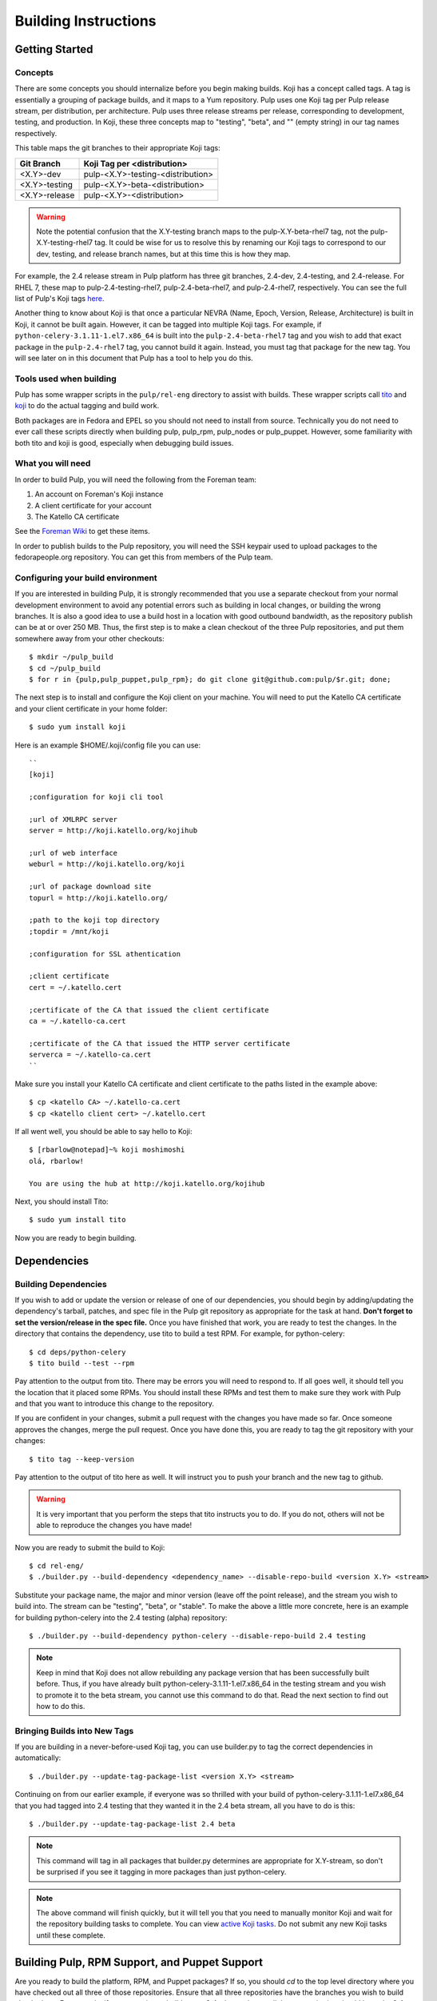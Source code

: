 Building Instructions
=====================

Getting Started
---------------

Concepts
^^^^^^^^

There are some concepts you should internalize before you begin making builds. Koji has a concept
called tags. A tag is essentially a grouping of package builds, and it maps to a Yum repository.
Pulp uses one Koji tag per Pulp release stream, per distribution, per architecture. Pulp uses three
release streams per release, corresponding to development, testing, and production. In Koji, these
three concepts map to "testing", "beta", and "" (empty string) in our tag names respectively.

This table maps the git branches to their appropriate Koji tags:

+---------------+-----------------------------------+
| Git Branch    | Koji Tag per <distribution>       |
+===============+===================================+
| <X.Y>-dev     | pulp-<X.Y>-testing-<distribution> |
+---------------+-----------------------------------+
| <X.Y>-testing | pulp-<X.Y>-beta-<distribution>    |
+---------------+-----------------------------------+
| <X.Y>-release | pulp-<X.Y>-<distribution>         |
+---------------+-----------------------------------+

.. warning::

   Note the potential confusion that the X.Y-testing branch maps to the pulp-X.Y-beta-rhel7 tag, not
   the pulp-X.Y-testing-rhel7 tag. It could be wise for us to resolve this by renaming our Koji
   tags to correspond to our dev, testing, and release branch names, but at this time this is how
   they map.

For example, the 2.4 release stream in Pulp platform has three git branches, 2.4-dev, 2.4-testing,
and 2.4-release. For RHEL 7, these map to pulp-2.4-testing-rhel7, pulp-2.4-beta-rhel7, and
pulp-2.4-rhel7, respectively. You can see the full list of Pulp's Koji tags
`here <http://koji.katello.org/koji/search?match=glob&type=tag&terms=pulp*>`_.

Another thing to know about Koji is that once a particular NEVRA (Name, Epoch, Version, Release,
Architecture) is built in Koji, it cannot be built again. However, it can be tagged into multiple
Koji tags. For example, if ``python-celery-3.1.11-1.el7.x86_64`` is built into the
``pulp-2.4-beta-rhel7`` tag and you wish to add that exact package in the ``pulp-2.4-rhel7`` tag,
you cannot build it again. Instead, you must tag that package for the new tag. You will see later
on in this document that Pulp has a tool to help you do this.

Tools used when building
^^^^^^^^^^^^^^^^^^^^^^^^

Pulp has some wrapper scripts in the ``pulp/rel-eng`` directory to assist with
builds. These wrapper scripts call `tito <https://github.com/dgoodwin/tito>`_
and `koji <https://fedoraproject.org/wiki/Koji>`_ to do the actual tagging and
build work.

Both packages are in Fedora and EPEL so you should not need to install from
source. Technically you do not need to ever call these scripts directly when
building pulp, pulp_rpm, pulp_nodes or pulp_puppet. However, some familiarity
with both tito and koji is good, especially when debugging build issues.

What you will need
^^^^^^^^^^^^^^^^^^

In order to build Pulp, you will need the following from the Foreman team:

#. An account on Foreman's Koji instance
#. A client certificate for your account
#. The Katello CA certificate

See the `Foreman Wiki <http://projects.theforeman.org/projects/foreman/wiki/Koji>`_ to get these
items.

In order to publish builds to the Pulp repository, you will need the SSH keypair used to upload
packages to the fedorapeople.org repository. You can get this from members of the Pulp team.

Configuring your build environment
^^^^^^^^^^^^^^^^^^^^^^^^^^^^^^^^^^

If you are interested in building Pulp, it is strongly recommended that you use a separate checkout
from your normal development environment to avoid any potential errors such as building in local
changes, or building the wrong branches. It is also a good idea to use a build host in a location
with good outbound bandwidth, as the repository publish can be at or over 250 MB. Thus, the first
step is to make a clean checkout of the three Pulp repositories, and put them somewhere away from
your other checkouts::

    $ mkdir ~/pulp_build
    $ cd ~/pulp_build
    $ for r in {pulp,pulp_puppet,pulp_rpm}; do git clone git@github.com:pulp/$r.git; done;

The next step is to install and configure the Koji client on your machine. You will need to put the
Katello CA certificate and your client certificate in your home folder::

    $ sudo yum install koji

Here is an example $HOME/.koji/config file you can use::

    ``
    [koji]

    ;configuration for koji cli tool

    ;url of XMLRPC server
    server = http://koji.katello.org/kojihub

    ;url of web interface
    weburl = http://koji.katello.org/koji

    ;url of package download site
    topurl = http://koji.katello.org/

    ;path to the koji top directory
    ;topdir = /mnt/koji

    ;configuration for SSL athentication

    ;client certificate
    cert = ~/.katello.cert

    ;certificate of the CA that issued the client certificate
    ca = ~/.katello-ca.cert

    ;certificate of the CA that issued the HTTP server certificate
    serverca = ~/.katello-ca.cert
    ``

Make sure you install your Katello CA certificate and client certificate to the paths listed in the
example above::

    $ cp <katello CA> ~/.katello-ca.cert
    $ cp <katello client cert> ~/.katello.cert

If all went well, you should be able to say hello to Koji::

    $ [rbarlow@notepad]~% koji moshimoshi
    olá, rbarlow!

    You are using the hub at http://koji.katello.org/kojihub

Next, you should install Tito::

    $ sudo yum install tito

Now you are ready to begin building.


Dependencies
---------------------

Building Dependencies
^^^^^^^^^^^^^^^^^^^^^

If you wish to add or update the version or release of one of our dependencies, you should begin by
adding/updating the dependency's tarball, patches, and spec file in the Pulp git repository as
appropriate for the task at hand. **Don't forget to set the version/release in the spec file.** Once
you have finished that work, you are ready to test the changes. In the directory that contains the
dependency, use tito to build a test RPM. For example, for python-celery::

    $ cd deps/python-celery
    $ tito build --test --rpm

Pay attention to the output from tito. There may be errors you will need to respond to. If all goes
well, it should tell you the location that it placed some RPMs. You should install these RPMs and
test them to make sure they work with Pulp and that you want to introduce this change to the
repository.

If you are confident in your changes, submit a pull request with the changes you have made so far.
Once someone approves the changes, merge the pull request. Once you have done this, you are ready to
tag the git repository with your changes::

    $ tito tag --keep-version

Pay attention to the output of tito here as well. It will instruct you to push your branch and the
new tag to github.

.. warning::

   It is very important that you perform the steps that tito instructs you to do. If you do not,
   others will not be able to reproduce the changes you have made!

Now you are ready to submit the build to Koji::

    $ cd rel-eng/
    $ ./builder.py --build-dependency <dependency_name> --disable-repo-build <version X.Y> <stream>

Substitute your package name, the major and minor version (leave off the point release), and the
stream you wish to build into. The stream can be "testing", "beta", or "stable". To make the above a
little more concrete, here is an example for building python-celery into the 2.4 testing (alpha)
repository::

    $ ./builder.py --build-dependency python-celery --disable-repo-build 2.4 testing

.. note::
   
   Keep in mind that Koji does not allow rebuilding any package version that has been successfully
   built before. Thus, if you have already built python-celery-3.1.11-1.el7.x86_64 in the testing
   stream and you wish to promote it to the beta stream, you cannot use this command to do that.
   Read the next section to find out how to do this.

Bringing Builds into New Tags
^^^^^^^^^^^^^^^^^^^^^^^^^^^^^

If you are building in a never-before-used Koji tag, you can use builder.py to tag the correct
dependencies in automatically::

    $ ./builder.py --update-tag-package-list <version X.Y> <stream>

Continuing on from our earlier example, if everyone was so thrilled with your build of
python-celery-3.1.11-1.el7.x86_64 that you had tagged into 2.4 testing that they wanted it in the
2.4 beta stream, all you have to do is this::

    $ ./builder.py --update-tag-package-list 2.4 beta

.. note::

   This command will tag in all packages that builder.py determines are appropriate for X.Y-stream,
   so don't be surprised if you see it tagging in more packages than just python-celery.

.. note::

   The above command will finish quickly, but it will tell you that you need to manually monitor
   Koji and wait for the repository building tasks to complete. You can view
   `active Koji tasks <http://koji.katello.org/koji/tasks>`_. Do not submit any new Koji tasks until
   these complete.

Building Pulp, RPM Support, and Puppet Support
----------------------------------------------

Are you ready to build the platform, RPM, and Puppet packages? If so, you should `cd` to the top level
directory where you have checked out all three of those repositories. Ensure that all three
repositories have the branches you wish to build checked out. For example, if you are trying to
build a new 2.4.z beta release, all three repositories should have the 2.4-testing branch checked
out::

    $ for r in {pulp,pulp_puppet,pulp_rpm}; do pushd $r; git checkout 2.4-testing; git pull; popd; done;

At this point, you may wish to ensure that the branches are all merged forward to master. This step
is not strictly required at this point, as we will have to do it again later. However, sometimes
developers forget to do this, and it may be advantageous to resolve potential merge conflicts before
tagging.

Here is a quick way to see if everything's been merged forward through to master. You'll likely want
to edit the BRANCHES list so the branch you are releasing from is the first in the list::

    $ BRANCHES="2.4-release 2.4-testing 2.4-dev 2.5-testing 2.5-dev"; git log origin/master | fgrep -f <(for b in $BRANCHES; do git log origin/$b | head -n1 | awk '{print $NF}' ; done)

If you are building into a Koji tag that has never been built before, you need to add the Pulp
packages to that tag. For example, if nobody has ever built Pulp in the ``pulp-2.5-beta-rhel7`` tag
and your Koji username is ``cduryee``, you should do this::

    $ for x in pulp pulp-puppet pulp-rpm pulp-nodes; do koji -d add-pkg --owner "cduryee" pulp-2.5-beta-rhel7 $x; done

Next it is time to raise the version of the branches. This process is different depending on the
stream you are building.

.. note::

   Pulp uses the release field in pre-release builds as a build number. The first pre-release build
   will always be 0.1, and every build thereafter prior to the release will be the last release plus
   0.1, even when switching from alpha to beta. For example, if we have build 7 2.5.0 alphas and it
   is time for the first beta, we would be going from 2.5.0-0.7.alpha to 2.5.0-0.8.beta. We loosely
   follow the
   `Fedora Package Versioning Scheme <http://fedoraproject.org/wiki/Packaging:NamingGuidelines#Package_Versioning>`_.

Beta, Testing, and Release Candidate Tagging
^^^^^^^^^^^^^^^^^^^^^^^^^^^^^^^^^^^^^^^^^^^^
These streams can make use of the tagging bash script, ``tag.sh``. The script will ask you to edit
the changelog entries, tag the git repositories, and push the tags to GitHub.

For example, to tag 2.4.2-0.3.beta you can do this::

    $ ./pulp/tag.sh -v 2.4.2-0.3.beta

Release Tagging
^^^^^^^^^^^^^^^
For a release you will need to raise the versions of the setup.py, conf.py, and spec files. Each
Python package in each Pulp repository has a setup.py. Find each of these, and set its version
appropriately. Do the same for the conf.py in the ``docs/`` folder for each repository.

.. note::

   We do not include the release field in the setup.py or conf.py files, so this is only necessary
   when introducing a new x.y.z version.

Edit the spec file and raise the version and release fields to the desired values. Be sure to add an
entry to the changelog as well, including any bug fixes that you find in the git log since the last
build. We do not want to carry lots of old pre-release changelog entries around, so please find the
changelog entries for the last build in your release stream and group them into the current version
you are building. This way we can avoid lots of entries for ``0.1.beta``, ``0.2.beta``, etc. that
all have a bug or two (or none) each. If you are making a release, there should be no changelog
entries for the pre-release builds included at all. Once you have done this, you can use tito to tag
the repository for building. You will need to use tito in each of the directories that contain a
spec file.::

    $ tito tag --keep-version --no-auto-changelog

Pay attention to the instructions from tito, as you will need to push your changes to the upstream Pulp
repository, as well as the tags that tito generated.



Submit to Koji
^^^^^^^^^^^^^^
We are now prepared to submit the build to Koji. This task is simple::

    $ cd pulp/rel-eng/
    $ ./builder.py <X.Y> <stream>

To continue with our example of building a new 2.4 beta::

    $ ./builder.py 2.4 beta

This command will build SRPMs, upload them to Koji, and monitor the resulting builds. If any of them
fail, you can view the
`failed builds <http://koji.katello.org/koji/tasks?state=failed&view=tree&method=all&order=-id>`_ to
see what went wrong. If the build was successful, it will automatically download the results into a
new folder called mash that will be a peer to your git checkouts.

Now is a good time to start our Jenkins builder to run the unit tests in all the supported operating
systems. You can configure it to run the tests in the git branch that you are building. Make sure
these pass before publishing the build.

After the repositories are built, the next step is to merge the tag changes you
have made all the way forward to master. You may experience merge conflicts with this step. Be
sure to merge forward on all of the repositories.

.. warning::
   
   Do not use the ours strategy, as that will drop the changelog entries. You must manually resolve
   the conflicts!

You may experience conflicts when you push these changes. If you do, merge your checkout with
upstream. Then you can ``git push <branch>:<branch>`` after you check the diff to make sure it is
correct. Lastly, do a new git checkout elsewhere and check that ``tito build --srpm`` is tagged
correctly and builds.

Updating Docs
-------------

The docs for Pulp platform and each plugin use `intersphinx <http://sphinx-doc.org/ext/intersphinx.html>`_
to facilitiate linking between documents. It is important that each branch
of Pulp and Pulp plugins link to the correct versions of their sister
documents.  This is accomplished by editing the URLs in the
``intersphinx_mapping`` variable, which is set in ``docs/conf.py`` for
both Pulp platform and all plugins.

Here are some guidelines for what to set the URL to:
 - The master branch of Pulp or any plugins should always point to "latest".
 - Plugins should point to the latest stable version of Pulp that they are
   known to support.
 - Pulp platform's intersphinx URLs should point back to whatever the plugin is
   set to. For example, if the "pulp_foo" plugin's docs for version 1.0 point to
   the "2.8-release" version of the Pulp platform docs, then platform version
   2.8 should point back to "1.0-release" for pulp_foo's docs. This ensures a
   consistent experience when users click back and forth between docs.


Building Crane
--------------

Crane is built using tito and koji commands and is typically built off of the
master branch for now. To tag a new build, edit ``python-crane.spec`` to the
version you'd like, save and push this change to upstream. This typically does
not require a pull request.

To tag::

   $ tito tag --keep-version

Follow the instructions given by tito on pushing the updated branch and tag. At
this point tagging is complete and you need to create SRPMs to feed to Koji::

   $ for r in el6 el7 fc20 fc21; do tito build --srpm --dist .$r; done

This will create four SRPMs. Here is how to feed them into Koji::

   $ koji build <tag> <srpm>

Note that you should use the testing tag and then add additional tags later.
For example, ``koji build pulp-2.5-testing-fedora20
python-crane-0.2.2-0.3.beta.fc20.src.rpm`` will build crane and associate it
with the Fedora 20 testing tag. Once you have completed this for all four
SRPMs, you can associate additional tags if needed::

  $ koji tag-build <tag> <build>

An example of this would be ``koji tag-build pulp-2.5-beta-fedora20
python-crane-0.2.2-0.3.beta.fc20``. Once this is completed, you can pull down a
new mash and upload using the instructions below.

Testing the Build
-----------------

In order to test the build you have just made, you can publish it to the Pulp testing repositories.
Be sure to add the shared SSH keypair to your ssh-agent, and cd into the mash directory::

    $ ssh-add /path/to/key
    $ cd mash/
    $ rsync -avz --delete * pulpadmin@repos.fedorapeople.org:/srv/repos/pulp/pulp/testing/<X.Y>/

For our 2.4 beta example, the rsync command would be:

    $ rsync -avz --delete * pulpadmin@repos.fedorapeople.org:/srv/repos/pulp/pulp/testing/2.4/

You can now run the automated QE suite against the testing repository to ensure that the build is
stable and has no known issues. We have a Jenkins server for this purpose, and you can configure it
to test the repository you just published.

Signing the RPMS
----------------

Before signing RPMs, you will need access to the Pulp signing key. Someone on
the Pulp team can provide you with this. Additionally you should be familiar
with the concepts in the `Creating GPG Keys
<https://fedoraproject.org/wiki/Creating_GPG_Keys>`_ guide.

All alpha, beta and GA RPMs should be signed with the Pulp team's GPG key. A
new key is created for each X release (3.0.0, 4.0.0, etc).  If you are doing a
new X release, a new key needs to be created. To create a new key, run ``gpg
--gen-key`` and follow the prompts. We usually set "Real Name" to "Pulp (3)"
and "Email address" to "pulp-list@redhat.com". Key expiriation should occur
five years after the key's creation date. After creating the key, export both
the private and public keys.  The public key should be saved as
``GPG-RPM-KEY-pulp-3`` and the private as ``pulp-3.private.asc``. The password
can go into ``pulp-3-password.txt``.  Please update ``encrypt.sh`` and
``decrypt.sh`` as well to include the new private key and password file. Run
``encrypt.sh`` to encrypt the new keys.

.. warning::

   If you are making an update to the key repo, be sure to always verify that
   you are not committing the unencrypted private key or password file!

.. note::

   If you are adding a new team member, just add their key to ``encrypt.sh``
   and ``decrypt.sh``, then re-encrypt the keys and commit. The new team member
   will also need to obtain the "sign" permission in koji.

The ``GPG-RPM-KEY-pulp-3`` file should be made available under
https://repos.fedorapeople.org/repos/pulp/pulp/.

If you are simply creating a new build in an existing X stream release, you
need to perform some one-time setup steps in your local environment. First,
create or update your ``~/.rpmmacros`` file to include content like so,
substituting X with your intended release::

    %_gpg_name Pulp (X)

Next, run the following from your mash directory::

    $ find -name "*.rpm" | xargs rpm --addsign

This will sign all of the RPMs in the mash. You then need to import signatures into koji::

   $ find -name "*.rpm" | xargs koji import-sig

.. note::

   Koji does not store the entire signed RPM. It merely stores the additional
   signature metadata, and then re-creates a signed RPM in a different
   directory when the ``write-signed-rpm`` command is issued. The original
   unsigned RPM will remain untouched.

As ``list-signed`` does not seem to work, do a random check in
http://koji.katello.org/packages/ that
http://koji.katello.org/packages/<name>/<version>/<release>/data/sigcache/<sig-hash>/
exists and has some content in it. Once this is complete, you will need to
tell koji to write out the signed RPMs (both commands are run from your mash dir)::

   $ for r in `find -name "*src.rpm"`; do basename $r; done | sort | uniq | sed s/\.src\.rpm//g > /tmp/builds
   $ for x in `cat /tmp/builds`; do koji write-signed-rpm <SIGNATURE-HASH> $x; done

Sync down your mash one more time (run from the ``pulp/rel-eng`` dir)::

   $ ./builder.py --disable-build --rpmsig <SIGNATURE-HASH> <version> <release>

.. note::

   This command does not download signed RPMs for RHEL 5, due to bugs in RHEL 5
   related to signature verification. While we sign all RPMs including RHEL 5, we
   do not publish the signed RPMs for this particular platform.

After it is synced down, you can publish the build.

Publishing the Build
--------------------

Alpha builds should only be published to the testing repository. If you have a beta or stable build
that has passed tests in the testing repository, and you wish to promote it to the appropriate
place, you can use a similar rsync command to do so::

    $ rsync -avz --delete * pulpadmin@repos.fedorapeople.org:/srv/repos/pulp/pulp/<stream>/<X.Y>/ --dry-run

Replace stream with "beta" or "stable", and substitute the correct version. For our 2.4 beta
example::

    $ rsync -avz --delete * pulpadmin@repos.fedorapeople.org:/srv/repos/pulp/pulp/beta/2.4/ --dry-run

Note the ``--dry-run`` argument. This causes rsync to print out what it *would* do. Review its
output to ensure that it is correct. If it is, run the command again while omitting that flag.

.. warning::

   Be sure to check that you are publishing the build to the correct repository. It's important to
   never publish an alpha build to anything other than a testing repository. A beta build can go to
   testing or the beta repository (but never the stable repository), and a stable build can go to a
   testing or a stable repository.

If you have published a beta build, you must query Bugzilla for all of our bugs that are in the
``MODIFIED`` state for the version you have published and move them to ``ON_QA``.

After publishing a beta build, email pulp-list@redhat.com to announce the beta. Here is a
typical email you can use::

   Subject: [devel] Pulp beta <version> is available

   Pulp <version> has been published to the beta repositories. This fixes <add some text here>.

If you have published a stable build, there are a few more items to take care of:

#. Update the "latest release" text on http://www.pulpproject.org/.
#. Verify that the new documentation was published. You may need to
   `explicitly build <https://pulp-dev-guide.readthedocs.org/en/latest/contributing/documenting.html#rtd-versions>`_
   them if they were not automatically build.
#. Update the channel topic in #pulp on Freenode with the new release.
#. Move all bugs that were in the ``VERIFIED`` state for this target release to ``CLOSED CURRENT
   RELEASE``.

After publishing a stable build, email pulp-list@redhat.com to announce the new release. Here is
a typical email you can use::

   Subject: Pulp <version> is available!

   The Pulp team is pleased to announce that we have released <version>
   to our stable repositories. <Say if it's just bugfixes or bugs and features>.

   Please see the release notes[0][1][2] if you are interested in reading about
   the fixes that are included. Happy upgrading!

   [0] link to pulp release notes (if updated)
   [0] link to pulp-rpm release notes (if updated)
   [0] link to pulp-puppet release notes (if updated)

Please ensure that the release notes have in fact been updated before sending the email out.

New Stable Major/Minor Versions
^^^^^^^^^^^^^^^^^^^^^^^^^^^^^^^

If you are publishing a new stable <X.Y> build that hasn't been published before (i.e., X.Y.0-1),
you must also update the symlinks in the repository. There is no automated tool to perform this
step. ssh into repos.fedorapeople.org using the SSH keypair, and perform the task manually. Ensure
that the "X" symlink points at the latest X.Y release, and ensure that the "latest" symlink points
at that largest "X" symlink. For example, if you just published 3.1.0, and the latest 2.Y version
was 2.5, the stable folder should look similar to this::

    [pulpadmin@people03 pulp]$ ls -lah stable/
    total 24K
    drwxrwxr-x. 6 pulpadmin pulpadmin 4.0K Sep 17 18:26 .
    drwxrwxr-x. 7 jdob      gitpulp   4.0K Sep  8 22:40 ..
    lrwxrwxrwx. 1 pulpadmin pulpadmin    3 Aug  9 06:35 2 -> 2.5
    drwxrwxr-x. 7 pulpadmin pulpadmin 4.0K Aug 15  2013 2.1
    drwxrwxr-x. 7 pulpadmin pulpadmin 4.0K Sep  6  2013 2.2
    drwxrwxr-x. 7 pulpadmin pulpadmin 4.0K Dec  5  2013 2.3
    drwxrwxr-x. 7 pulpadmin pulpadmin 4.0K Aug  9 06:32 2.4
    drwxrwxr-x. 7 pulpadmin pulpadmin 4.0K Aug 19 06:32 2.5
    drwxrwxr-x. 7 pulpadmin pulpadmin 4.0K Aug 20 06:32 3.0
    drwxrwxr-x. 7 pulpadmin pulpadmin 4.0K Aug 24 06:32 3.1
    lrwxrwxrwx. 1 pulpadmin pulpadmin    3 Aug 24 06:35 3 -> 3.1
    lrwxrwxrwx. 1 pulpadmin pulpadmin   29 Aug 20 06:32 latest -> /srv/repos/pulp/pulp/stable/3

The ``rhel-pulp.repo`` and ``fedora-pulp.repo`` files also need to be updated
for the new GPG public key location if you are creating a new X release.
